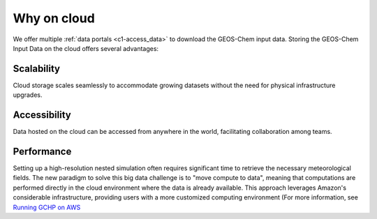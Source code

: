 ########
Why on cloud
########

We offer multiple :ref:`data portals <c1-access_data>` to download the GEOS-Chem input data. Storing the GEOS-Chem Input Data on the cloud offers several advantages:

Scalability
===============

Cloud storage scales seamlessly to accommodate growing datasets without the need for physical infrastructure upgrades.

Accessibility
===============

Data hosted on the cloud can be accessed from anywhere in the world, facilitating collaboration among teams. 

Performance
===============

Setting up a high-resolution nested simulation often requires significant time to retrieve the necessary meteorological fields. The new paradigm to solve this big data challenge is to "move compute to data", meaning that computations are performed directly in the cloud environment where the data is already available. This approach leverages Amazon's considerable infrastructure, providing users with a more customized computing environment (For more information, see `Running GCHP on AWS
<https://gchp.readthedocs.io/en/latest/supplement/setting-up-aws-parallelcluster.html>`_
